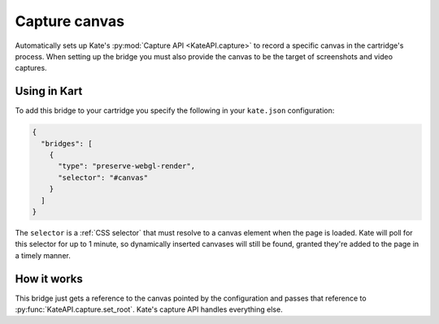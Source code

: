 Capture canvas
==============

Automatically sets up Kate's :py:mod:`Capture API <KateAPI.capture>` to
record a specific canvas in the cartridge's process. When setting up the
bridge you must also provide the canvas to be the target of screenshots and
video captures.


Using in Kart
-------------

To add this bridge to your cartridge you specify the following in your
``kate.json`` configuration:

.. code-block:: json

  {
    "bridges": [
      {
        "type": "preserve-webgl-render",
        "selector": "#canvas"
      }
    ]
  }

The ``selector`` is a :ref:`CSS selector` that must resolve to a canvas element
when the page is loaded. Kate will poll for this selector for up to 1 minute,
so dynamically inserted canvases will still be found, granted they're added
to the page in a timely manner.


How it works
------------

This bridge just gets a reference to the canvas pointed by the configuration
and passes that reference to :py:func:`KateAPI.capture.set_root`. Kate's
capture API handles everything else.